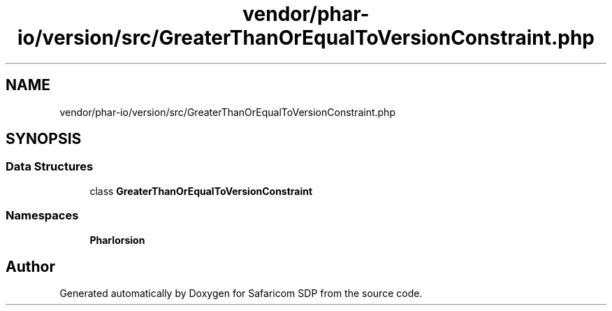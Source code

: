 .TH "vendor/phar-io/version/src/GreaterThanOrEqualToVersionConstraint.php" 3 "Sat Sep 26 2020" "Safaricom SDP" \" -*- nroff -*-
.ad l
.nh
.SH NAME
vendor/phar-io/version/src/GreaterThanOrEqualToVersionConstraint.php
.SH SYNOPSIS
.br
.PP
.SS "Data Structures"

.in +1c
.ti -1c
.RI "class \fBGreaterThanOrEqualToVersionConstraint\fP"
.br
.in -1c
.SS "Namespaces"

.in +1c
.ti -1c
.RI " \fBPharIo\\Version\fP"
.br
.in -1c
.SH "Author"
.PP 
Generated automatically by Doxygen for Safaricom SDP from the source code\&.
